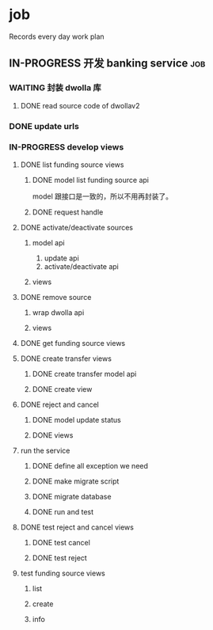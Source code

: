 * job

  Records every day work plan

** IN-PROGRESS 开发 banking service                                     :job:

*** WAITING 封装 dwolla 库

**** DONE read source code of dwollav2
     CLOSED: [2019-08-27 二 17:39]

*** DONE update urls
    CLOSED: [2019-08-30 五 11:54]

*** IN-PROGRESS develop views

**** DONE list funding source views
     CLOSED: [2019-08-30 五 15:34]

***** DONE model list funding source api
      CLOSED: [2019-08-30 五 13:51]

      model 跟接口是一致的，所以不用再封装了。

***** DONE request handle
      CLOSED: [2019-08-30 五 15:34]

**** DONE activate/deactivate sources
     CLOSED: [2019-09-03 二 13:39]

***** model api
      
      1. update api
      2. activate/deactivate api

***** views

**** DONE remove source
     CLOSED: [2019-09-04 三 10:55]
***** wrap dwolla api

***** views


**** DONE get funding source views
     CLOSED: [2019-08-30 五 15:35]


**** DONE create transfer views
     CLOSED: [2019-09-04 三 14:32] DEADLINE: <2019-09-04 三>

***** DONE create transfer model api
      CLOSED: [2019-09-04 三 13:37]

***** DONE create view
      CLOSED: [2019-09-04 三 14:32]

**** DONE reject and cancel
     CLOSED: [2019-09-04 三 18:15]

***** DONE model update status
      CLOSED: [2019-09-04 三 17:31]

***** DONE views
      CLOSED: [2019-09-04 三 18:15]

**** run the service

***** DONE define all exception we need
      CLOSED: [2019-09-06 五 13:16]

***** DONE make migrate script
      CLOSED: [2019-09-06 五 14:10]

***** DONE migrate database
      CLOSED: [2019-09-06 五 14:10]

***** DONE run and test
      CLOSED: [2019-09-09 一 10:22]

**** DONE test reject and cancel views
     CLOSED: [2019-09-09 一 11:26]

***** DONE test cancel 
      CLOSED: [2019-09-09 一 11:26]

***** DONE test reject
      CLOSED: [2019-09-09 一 11:25]

**** test funding source views

***** list

***** create

***** info



